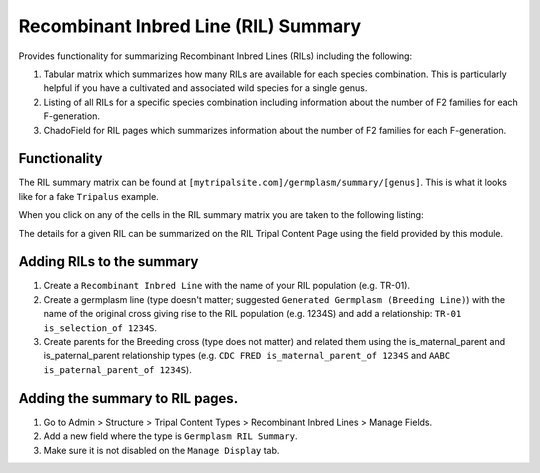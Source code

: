 
Recombinant Inbred Line (RIL) Summary
=========================================

Provides functionality for summarizing Recombinant Inbred Lines (RILs) including the following:

1. Tabular matrix which summarizes how many RILs are available for each species combination. This is particularly helpful if you have a cultivated and associated wild species for a single genus.
2. Listing of all RILs for a specific species combination including information about the number of F2 families for each F-generation.
3. ChadoField for RIL pages which summarizes information about the number of F2 families for each F-generation.

Functionality
---------------

The RIL summary matrix can be found at ``[mytripalsite.com]/germplasm/summary/[genus]``. This is what it looks like for a fake ``Tripalus`` example.

.. image:: rilsummary/rilsummary.png

When you click on any of the cells in the RIL summary matrix you are taken to the following listing:

.. image:: rilsummary/rillist.png

The details for a given RIL can be summarized on the RIL Tripal Content Page using the field provided by this module.

.. image:: rilsummary/rilfield.png

Adding RILs to the summary
----------------------------

1. Create a ``Recombinant Inbred Line`` with the name of your RIL population (e.g. TR-01).
2. Create a germplasm line (type doesn't matter; suggested ``Generated Germplasm (Breeding Line)``) with the name of the original cross giving rise to the RIL population (e.g. 1234S) and add a relationship: ``TR-01 is_selection_of 1234S``.
3. Create parents for the Breeding cross (type does not matter) and related them using the is_maternal_parent and is_paternal_parent relationship types (e.g. ``CDC FRED is_maternal_parent_of 1234S`` and ``AABC is_paternal_parent_of 1234S``).

Adding the summary to RIL pages.
---------------------------------

1. Go to Admin > Structure > Tripal Content Types > Recombinant Inbred Lines > Manage Fields.
2. Add a new field where the type is ``Germplasm RIL Summary``.
3. Make sure it is not disabled on the ``Manage Display`` tab.
